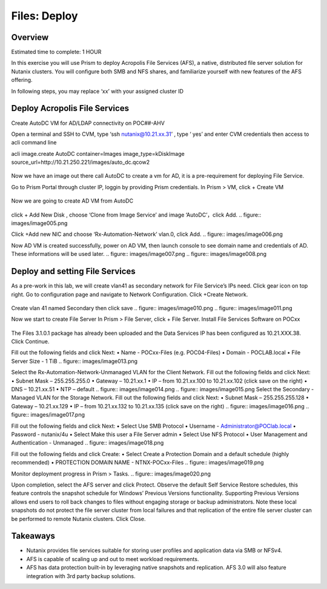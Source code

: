 .. _files_deploy:

-------------
Files: Deploy
-------------

Overview
++++++++

.. note::

Estimated time to complete: 1 HOUR

In this exercise you will use Prism to deploy Acropolis File Services (AFS), a
native, distributed file server solution for Nutanix clusters. You will configure
both SMB and NFS shares, and familiarize yourself with new features of the
AFS offering.

In following steps, you may replace ‘xx’ with your assigned cluster ID


Deploy Acropolis File Services
++++++++++++

Create AutoDC VM for AD/LDAP connectivity on POC##-AHV

Open a terminal and SSH to CVM, type ‘ssh nutanix@10.21.xx.31’ , type ‘ yes’ and enter CVM credentials then access to acli command line

acli image.create AutoDC container=Images image_type=kDiskImage source_url=http://10.21.250.221/images/auto_dc.qcow2


.. figure:: images/image001.png

Now we have an image out there call AutoDC to create a vm for AD, it is a pre-requirement for deploying File Service.

Go to Prism Portal through cluster IP, loggin by providing Prism credentials. 
In Prism > VM, click + Create VM

.. figure:: images/image002.png


Now we are going to create AD VM from AutoDC


.. figure:: images/image003.png
.. figure:: images/image004.png


click + Add New Disk , choose ‘Clone from Image Service’ and image ‘AutoDC’，click Add.
.. figure:: images/image005.png


Click +Add new NIC and choose ‘Rx-Automation-Network’ vlan.0, click Add.
.. figure:: images/image006.png

Now AD VM is created successfully, power on AD VM, then launch console to see domain name and credentials of AD. These informations will be used later.
.. figure:: images/image007.png
.. figure:: images/image008.png

Deploy and setting File Services
++++++++++++
As a pre-work in this lab, we will create vlan41 as secondary network for File Service’s IPs need. Click gear icon on top right. Go to configuration page and navigate to Network Configuration. Click +Create Network.

.. figure:: images/image009.png

Create vlan 41 named Secondary then click save
.. figure:: images/image010.png
.. figure:: images/image011.png


Now we start to create File Server
In Prism > File Server, click + File Server.
Install File Services Software on POCxx

.. figure:: images/image012.png

The Files 3.1.0.1 package has already been uploaded and the Data Services IP has been configured as 10.21.XXX.38. Click Continue.

Fill out the following fields and click Next:
•	Name - POCxx-Files (e.g. POC04-Files)
•	Domain - POCLAB.local
•	File Server Size - 1 TiB
.. figure:: images/image013.png

Select the Rx-Automation-Network-Unmanaged VLAN for the Client Network. 
Fill out the following fields and click Next:
•	Subnet Mask – 255.255.255.0
•	Gateway – 10.21.xx.1
•	IP – from 10.21.xx.100 to 10.21.xx.102 (click save on the right)
•	DNS – 10.21.xx.51
•	NTP – default
.. figure:: images/image014.png
.. figure:: images/image015.png
Select the Secondary - Managed VLAN for the Storage Network. 
Fill out the following fields and click Next:
•	Subnet Mask – 255.255.255.128
•	Gateway – 10.21.xx.129
•	IP – from 10.21.xx.132 to 10.21.xx.135 (click save on the right)
.. figure:: images/image016.png
.. figure:: images/image017.png


Fill out the following fields and click Next:
•	Select Use SMB Protocol
•	Username - Administrator@POClab.local
•	Password - nutanix/4u
•	Select Make this user a File Server admin
•	Select Use NFS Protocol
•	User Management and Authentication - Unmanaged
.. figure:: images/image018.png

Fill out the following fields and click Create:
•	Select Create a Protection Domain and a default schedule (highly recommended)
•	PROTECTION DOMAIN NAME - NTNX-POCxx-Files
.. figure:: images/image019.png

Monitor deployment progress in Prism > Tasks.
.. figure:: images/image020.png


Upon completion, select the AFS server and click Protect.
Observe the default Self Service Restore schedules, this feature controls the snapshot schedule for Windows’ Previous Versions functionality. Supporting Previous Versions allows end users to roll back changes to files without engaging storage or backup administrators. Note these local snapshots do not protect the file server cluster from local failures and that replication of the entire file server cluster can be performed to remote Nutanix clusters. Click Close.





Takeaways
+++++++++

•	Nutanix provides file services suitable for storing user profiles and application data via SMB or NFSv4.
•	AFS is capable of scaling up and out to meet workload requirements.
•	AFS has data protection built-in by leveraging native snapshots and replication. AFS 3.0 will also feature integration with 3rd party backup solutions.


